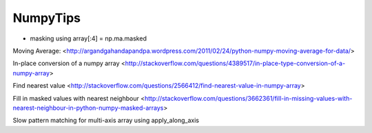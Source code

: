.. _NumpyTips:

NumpyTips
=========

* masking using array[:4] = np.ma.masked

Moving Average:
<http://argandgahandapandpa.wordpress.com/2011/02/24/python-numpy-moving-average-for-data/>

In-place conversion of a numpy array
<http://stackoverflow.com/questions/4389517/in-place-type-conversion-of-a-numpy-array>

Find nearest value
<http://stackoverflow.com/questions/2566412/find-nearest-value-in-numpy-array>

Fill in masked values with nearest neighbour
<http://stackoverflow.com/questions/3662361/fill-in-missing-values-with-nearest-neighbour-in-python-numpy-masked-arrays>

 

Slow pattern matching for multi-axis array using apply_along_axis

.. code-block:: python
    :linenos:
    
    # alternative pattern matching (slow)
    def equal_to(a, values):
        return np.ma.allequal(a, values, fill_value=False)
    
    stacked = vstack_params(flap, slat, aileron)
    for state, values in map_a330:
        # apply_along_axis is very slow!!
        match = np.ma.apply_along_axis(equal_to, axis=0, arr=stacked, test=values)
        self.array[match] = state
  